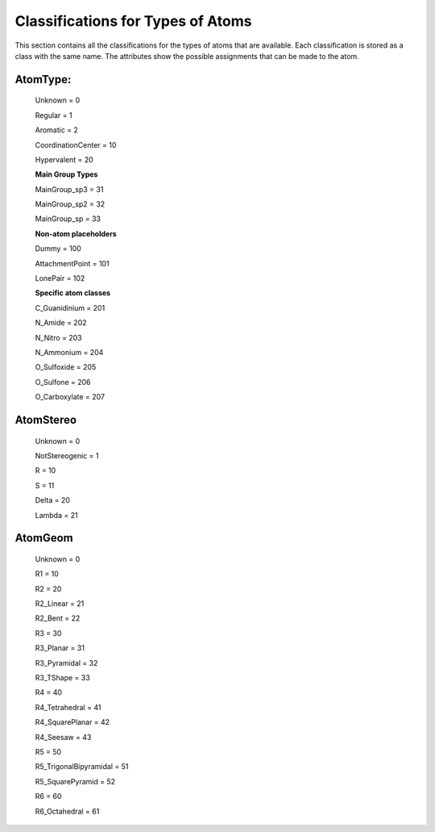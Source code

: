 Classifications for Types of Atoms 
===================================

This section contains all the classifications for the types of atoms that are available. Each classification is stored as a class with the same name. 
The attributes show the possible assignments that can be made to the atom.

AtomType:
---------
    Unknown = 0
    
    Regular = 1
   
    Aromatic = 2
   
    CoordinationCenter = 10
   
    Hypervalent = 20

    **Main Group Types**
    
    MainGroup_sp3 = 31
    
    MainGroup_sp2 = 32
    
    MainGroup_sp = 33

    **Non-atom placeholders**
    
    Dummy = 100
    
    AttachmentPoint = 101
    
    LonePair = 102

    **Specific atom classes**
    
    C_Guanidinium = 201
    
    N_Amide = 202
    
    N_Nitro = 203
    
    N_Ammonium = 204
    
    O_Sulfoxide = 205
    
    O_Sulfone = 206
    
    O_Carboxylate = 207

AtomStereo
----------
    Unknown = 0
    
    NotStereogenic = 1

    R = 10
   
    S = 11

    Delta = 20
   
    Lambda = 21

AtomGeom
--------
    Unknown = 0
    
    R1 = 10

    R2 = 20
  
    R2_Linear = 21
    
    R2_Bent = 22

    R3 = 30
   
    R3_Planar = 31
    
    R3_Pyramidal = 32
   
    R3_TShape = 33

    R4 = 40
    
    R4_Tetrahedral = 41
    
    R4_SquarePlanar = 42
    
    R4_Seesaw = 43

    R5 = 50
    
    R5_TrigonalBipyramidal = 51
    
    R5_SquarePyramid = 52

    R6 = 60
    
    R6_Octahedral = 61

